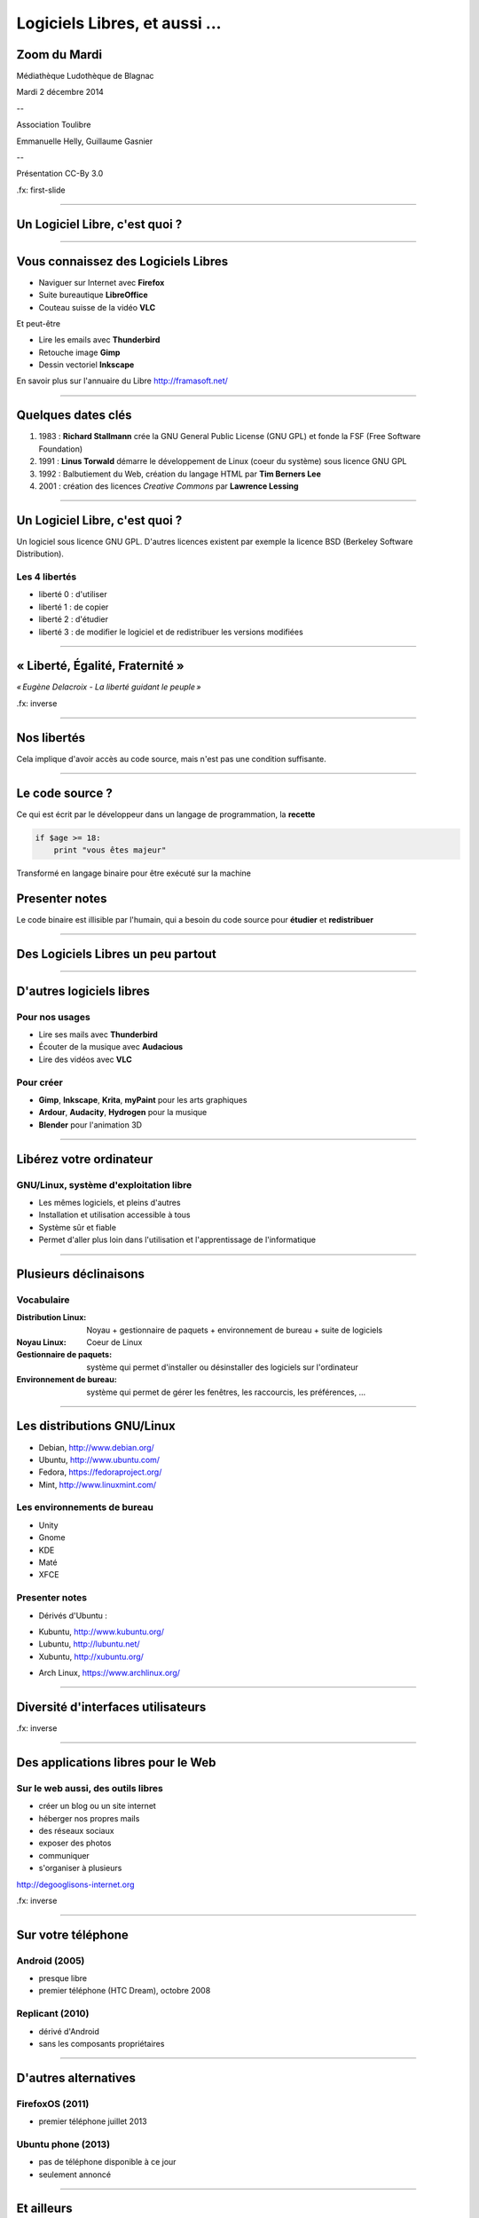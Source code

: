 ==============================
Logiciels Libres, et aussi ...
==============================

Zoom du Mardi
--------------

Médiathèque Ludothèque de Blagnac

Mardi 2 décembre 2014

--

Association Toulibre

Emmanuelle Helly, Guillaume Gasnier

--

Présentation CC-By 3.0


.fx: first-slide

----

Un Logiciel Libre, c'est quoi ?
-------------------------------

----

Vous connaissez des Logiciels Libres
------------------------------------

* Naviguer sur Internet avec **Firefox**
* Suite bureautique **LibreOffice**
* Couteau suisse de la vidéo **VLC**

Et peut-être

* Lire les emails avec **Thunderbird**
* Retouche image **Gimp**
* Dessin vectoriel **Inkscape**

En savoir plus sur l'annuaire du Libre
http://framasoft.net/

----

Quelques dates clés
---------------------

1. 1983 : **Richard Stallmann** crée la GNU General Public License (GNU GPL) et fonde la FSF (Free Software Foundation)
2. 1991 : **Linus Torwald** démarre le développement de Linux (coeur du système) sous licence GNU GPL
3. 1992 : Balbutiement du Web, création du langage HTML par **Tim Berners Lee**
4. 2001 : création des licences *Creative Commons* par **Lawrence Lessing**

----

Un Logiciel Libre, c'est quoi ?
--------------------------------

Un logiciel sous licence GNU GPL.
D'autres licences existent par exemple la licence BSD (Berkeley Software Distribution).

Les 4 libertés
===============

* liberté 0 : d'utiliser
* liberté 1 : de copier
* liberté 2 : d'étudier
* liberté 3 : de modifier le logiciel et de redistribuer les versions modifiées

----

« Liberté, Égalité, Fraternité »
--------------------------------

.. image:: img/1137px-Eugène_Delacroix_-_La_liberté_guidant_le_peuple.jpg
    :class: bg-img

*« Eugène Delacroix - La liberté guidant le peuple »*

.fx: inverse

----

Nos libertés
----------------

.. image:: img/comparatif-libre-proprio.jpg
    :width: 100%

Cela implique d'avoir accès au code source, mais n'est pas une condition suffisante.


----

Le code source ?
----------------

.. image:: img/480-source-code-photo-tim-lucas-cc-by.jpg
    :align: right

Ce qui est écrit par le développeur dans un langage de programmation, la **recette**

.. code::

    if $age >= 18:
        print "vous êtes majeur"

Transformé en langage binaire pour être exécuté sur la machine

Presenter notes
---------------

Le code binaire est illisible par l'humain, qui a besoin du code source pour **étudier** et **redistribuer**

----

Des Logiciels Libres un peu partout
------------------------------------

----

D'autres logiciels libres
-------------------------

Pour nos usages
===============

* Lire ses mails avec **Thunderbird**
* Écouter de la musique avec **Audacious**
* Lire des vidéos avec **VLC**

Pour créer
==========

* **Gimp**, **Inkscape**, **Krita**, **myPaint** pour les arts graphiques
* **Ardour**, **Audacity**, **Hydrogen** pour la musique
* **Blender** pour l'animation 3D

----

Libérez votre ordinateur
------------------------

GNU/Linux, système d'exploitation libre
=======================================

* Les mêmes logiciels, et pleins d'autres
* Installation et utilisation accessible à tous
* Système sûr et fiable
* Permet d'aller plus loin dans l'utilisation et l'apprentissage de l'informatique

.. image:: img/gnus.png

----

Plusieurs déclinaisons
----------------------

Vocabulaire
============

:Distribution Linux: Noyau + gestionnaire de paquets + environnement de bureau + suite de logiciels
:Noyau Linux: Coeur de Linux
:Gestionnaire de paquets: système qui permet d'installer ou désinstaller des logiciels sur l'ordinateur
:Environnement de bureau: système qui permet de gérer les fenêtres, les raccourcis, les préférences, ...

----

Les distributions GNU/Linux
---------------------------

* Debian, http://www.debian.org/
* Ubuntu, http://www.ubuntu.com/
* Fedora, https://fedoraproject.org/
* Mint, http://www.linuxmint.com/

Les environnements de bureau
==============================

* Unity
* Gnome
* KDE
* Maté
* XFCE

Presenter notes
================

* Dérivés d'Ubuntu :

- Kubuntu, http://www.kubuntu.org/
- Lubuntu, http://lubuntu.net/
- Xubuntu, http://xubuntu.org/

* Arch Linux, https://www.archlinux.org/

----

Diversité d'interfaces utilisateurs
-----------------------------------

.. image:: img/environnement-graphique.png

.fx: inverse

----


Des applications libres pour le Web
------------------------------------

.. image:: img/480px-Earth_Eastern_Hemisphere.jpg
    :align: right

Sur le web aussi, des outils libres
====================================

* créer un blog ou un site internet
* héberger nos propres mails
* des réseaux sociaux
* exposer des photos
* communiquer 
* s'organiser à plusieurs

http://degooglisons-internet.org

.fx: inverse

----

Sur votre téléphone
-------------------

Android (2005)
==============

- presque libre
- premier téléphone (HTC Dream), octobre 2008


Replicant (2010)
================

- dérivé d'Android 
- sans les composants propriétaires

----

D'autres alternatives
---------------------

FirefoxOS (2011)
================

- premier téléphone juillet 2013

Ubuntu phone (2013)
===================

- pas de téléphone disponible à ce jour
- seulement annoncé

.. figure:: img/mobile-firefoxos-photo-maurizio-pesce-cc-by.jpg
    :class: bg-img bg-right

----

Et ailleurs
-------------

* réseau
* domotique
* objets connectés
* robots

----

Libre, vraiment ?
-----------------

----

Modèle économique
------------------

Communautés
============

* Fondations
* Crowdfunding, dons
* Contributions
  - développement
  - traductions
  - documentation ...

Entreprises
===========

* Développer des services et du conseil basé sur les Logiciels Libres
* Amenées aussi à contribuer

Institutions
=============

* Économie, Éthique
* Nos impôts, nos logiciels ?
* Des avancées dans l'adoption des Logiciels Libres

----

Gouvernance
-----------

Modèles de « la Cathédrale et du Bazar »

* Gentil dictateur
* Autogestion

**En général entre les deux**

.. image:: img/cathedrale-bazar.png

----

Le libre, ce bien commun
-------------------------

----

Le libre, c'est aussi
-----------------------

* l'information
* les savoirs
* la création, la culture
* le matériel
* les réseaux

.. class:: align-center

**« Il serait dommage de ne libérer que le logiciel »**

----

Libérer l'information et les savoirs
-------------------------------------

OpenData
==========

Rappel ! des données **non nominatives**

* exemple : l'usage des impôts, les horaires de bus, ...
* la cartographie libre : OpenStreetMap

Savoirs communs
================

Wikimedia commons, Wikipedia

Les standards ouverts
=====================

Permettant l'**interopérabilité**, c'est-à-dire l'échange d'un même fichier entre deux logiciels différents.

----

La création pour et par tous
---------------------------------

* les licences Creative Commons
* Les auteurs permettent aux utilisateurs plus d'usages que le droit d'auteur simple
* le Domaine Public

Dans tous les domaines
=======================

* Musique
* Cinéma
* Littérature
* Bande dessinée
* Peinture (numérique)

----

Le matériel Libre
------------------

Mouvements des fablabs (**Artilect**) et des hackerspaces (**Tetalab**)

Imprimantes 3D
==============

Elargit le domaine des possibles

Et plus encore
===============

* `OpenSourceEcology <http://opensourceecology.org/>`_ et `Global Village construction set <https://linuxfr.org/news/kit-de-construction-du-village-global>`_
* `Semences libres <http://scinfolex.com/2013/05/03/open-source-seeds-licence-une-licence-pour-liberer-les-semences/>`_

.. image:: img/global-village-construction-set.png

----

Les réseaux ouverts
-------------------

.. image:: img/network-photo-martin-abegglen-by-SA.jpg
    :align: right

Sans les réseaux, pas de coopération ...

La neutralité du Net
====================

* Accès au même réseau pour tous

Censure du Net
==============

* Refuser la censure a priori et le filtrage administratif
* Si contrôle il doit y avoir, cela doit passer par un juge !

Vie privées, données personnelles
==================================

* **Edward Snowden**
* Contre la surveillance généralisée

La Quadrature du Net défend nos libertés numériques https://www.laquadrature.net/

----

Credits
--------

* `« Earth Eastern Hemisphere » <http://visibleearth.nasa.gov/view_detail.php?id=2429http://veimages.gsfc.nasa.gov//2429/globe_east_540.jpg>`_ by NASA. Licensed under Public domain via `Wikimedia Commons  <http://commons.wikimedia.org/wiki/File:Earth_Eastern_Hemisphere.jpg#mediaviewer/File:Earth_Eastern_Hemisphere.jpg>`_

* « Firefox OS phones », Par Maurizio Pesce, CC-By 2.0
* "Intérieur cathédrale d'Albi" Par Nicolas Lefebvre, CC-By 2.0
* "Sunday Bazar" Par Zainub Razvi, CC-By-SA 2.0
* « Global village construction set », from `Open Source Ecology <http://opensourceecology.org/gvcs>`_
